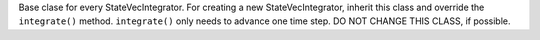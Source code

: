 
Base clase for every StateVecIntegrator. For creating a new StateVecIntegrator, inherit this class and override the ``integrate()`` method. ``integrate()`` only needs to advance one time step. DO NOT CHANGE THIS CLASS, if possible.
